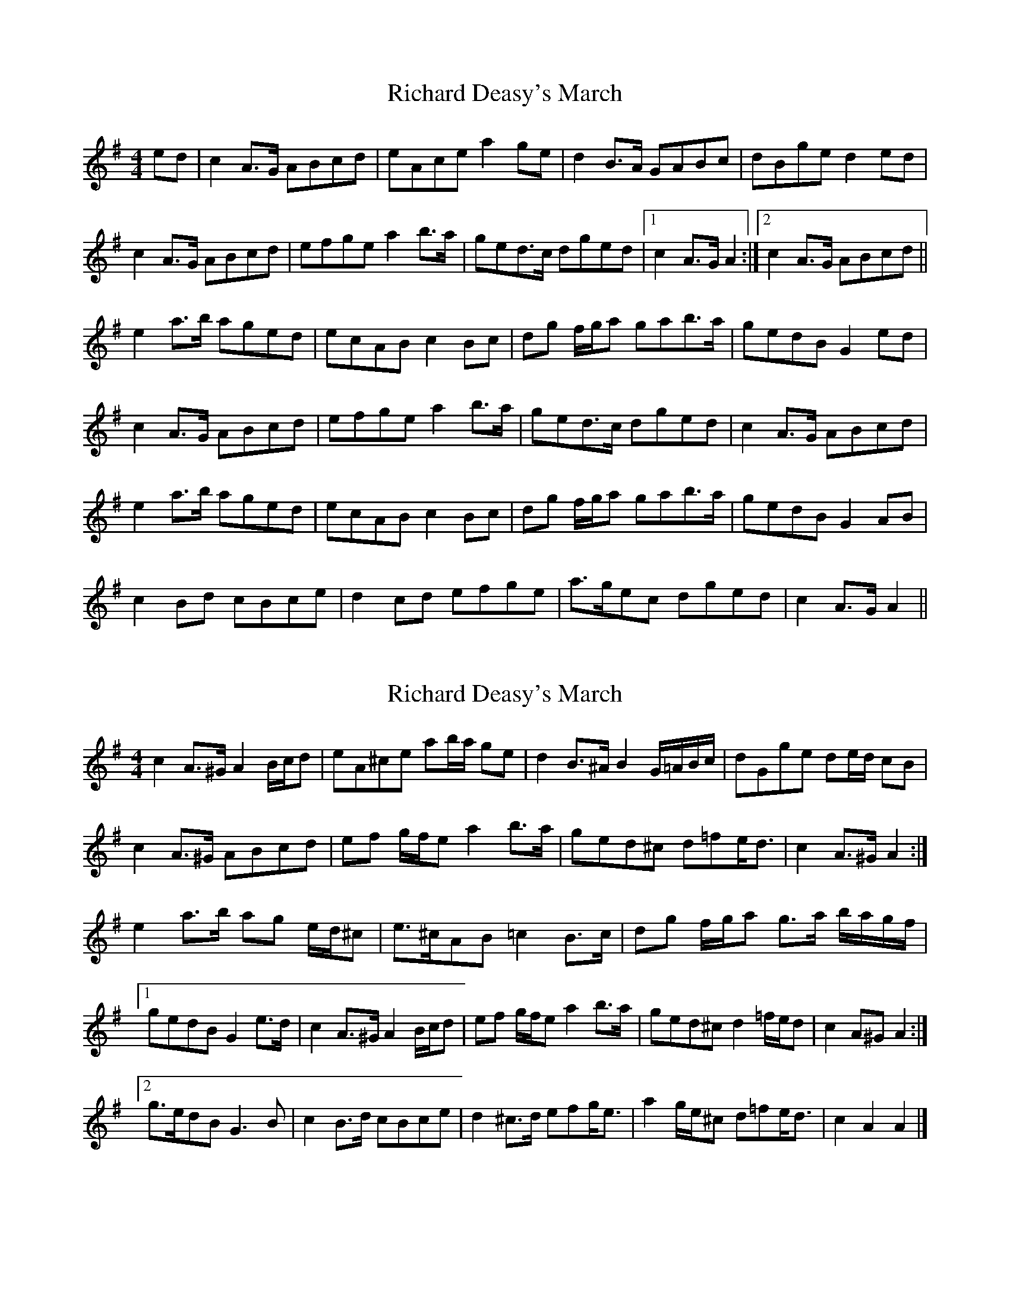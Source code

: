 X: 1
T: Richard Deasy's March
Z: slainte
S: https://thesession.org/tunes/5049#setting5049
R: barndance
M: 4/4
L: 1/8
K: Ador
ed|c2A>G ABcd|eAce a2ge|d2B>A GABc|dBge d2ed|
c2A>G ABcd|efge a2b>a|ged>c dged|1 c2A>G A2:|2 c2A>G ABcd||
e2a>b aged|ecAB c2Bc|dg f/g/a gab>a|gedB G2ed|
c2A>G ABcd|efge a2b>a|ged>c dged|c2A>G ABcd|
e2a>b aged|ecAB c2Bc|dg f/g/a gab>a|gedB G2AB|
c2Bd cBce|d2cd efge|a>gec dged|c2A>G A2||
X: 2
T: Richard Deasy's March
Z: ceolachan
S: https://thesession.org/tunes/5049#setting17385
R: barndance
M: 4/4
L: 1/8
K: Ador
c2 A>^G A2 B/c/d | eA^ce ab/a/ ge | d2 B>^A B2 G/=A/B/c/ | dGge de/d/ cB |c2 A>^G ABcd | ef g/f/e a2 b>a | ged^c d=fe<d | c2 A>^G A2 :|e2 a>b ag e/d/^c | e>^cAB =c2 B>c | dg f/g/a g>a b/a/g/f/ |[1 gedB G2 e>d | c2 A>^G A2 B/c/d | ef g/f/e a2 b>a | ged^c d2 =f/e/d | c2 A^G A2 :|[2 g>edB G3 B | c2 B>d cBce | d2 ^c>d efg<e | a2 g/e/^c d=fe<d | c2 A2 A2 |]
X: 3
T: Richard Deasy's March
Z: ceolachan
S: https://thesession.org/tunes/5049#setting17386
R: barndance
M: 4/4
L: 1/8
K: Edor
G2 E>^D EFGA | BEGB e2 dB | A2 F>E DEFG | AFdB A2 BA |G2 E>^D EFGA | BcdB e2 f>e | dBA^G A=cBA | G2 E>^D E2 :|B2 e>f edBA | BGEF G2 F>G | Adce defe | dBAF D2 BA |G2 E>^D EFGA | BcdB e2 f>e | dBA^G A=cBA | G2 E>^D E2 ^GA |B2 e>f edBA | BGEF G2 F>G | Adce defe | dBAF D2 EF |G2 F>A GFGB | A2 ^G>A BcdB | edB^G A=cBA | G2 E>^D E2 |]
X: 4
T: Richard Deasy's March
Z: ceolachan
S: https://thesession.org/tunes/5049#setting17387
R: barndance
M: 4/4
L: 1/8
K: Edor
G2 E^D E>FGA | BE^GB ef/e/ dB | A2 F>^E F2 D/=E/F/G/ | AD E/F/G/A/ de/d/ =cA |G2 E>^D EFGA | Bc d/c/B e2 f>e | dBA>^G A=cBA | G2 E>^D E2 :|B2 e>f ed B/A/^G | B>^GEF =G2 F>G | Adce d>e f/e/d/c/ | dBAF D2 B>A |G2 E>^D E2 F/G/A | BcdB e2 f>e | dBA^G A=cBA | G2 E>^D E2 ^GA |B2 d/e/f e2 d/c/B/A/ | B^GEF =GA/G/ F>G | Ad c/d/e d>ef>e | dBAF D3 F |G2 E/F/G/A/ G>FGB | A2 ^G>A Bcd<B | edB^G A>=cB<A | G2 E2 E2 |]
